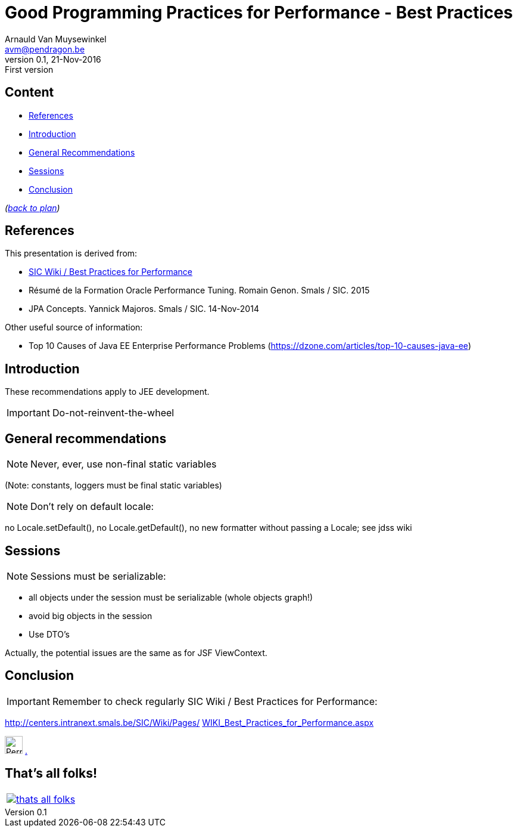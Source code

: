 // build_options: 
Good Programming Practices for Performance - Best Practices
===========================================================
Arnauld Van Muysewinkel <avm@pendragon.be>
v0.1, 21-Nov-2016: First version
:backend: slidy
//:theme: volnitsky
:data-uri:
ifdef::env-build[:icons: font]
:extension: adoc
//extension may be overriden by compile.sh
:copyright: Creative-Commons-Zero (Arnauld Van Muysewinkel)


Content
-------

* <<_references,References>>
* <<_introduction,Introduction>>
* <<_general_recommendations,General Recommendations>>
* <<_sessions,Sessions>>
* <<_conclusion,Conclusion>>

_(link:0.0-training_plan.{extension}#_extras[back to plan])_


References
----------

This presentation is derived from:

* http://centers.intranext.smals.be/SIC/Wiki/Pages/WIKI_Best_Practices_for_Performance.aspx[SIC Wiki / Best Practices for Performance]
* Résumé de la Formation Oracle Performance Tuning. Romain Genon. Smals / SIC. 2015
* JPA Concepts. Yannick Majoros. Smals / SIC. 14-Nov-2014

Other useful source of information:

* Top 10 Causes of Java EE Enterprise Performance Problems (https://dzone.com/articles/top-10-causes-java-ee)

Introduction
------------

These recommendations apply to JEE development.

*****
IMPORTANT: Do-not-reinvent-the-wheel
*****


General recommendations
-----------------------

NOTE: Never, ever, use non-final static variables

(Note: constants, loggers must be final static variables)


NOTE: Don't rely on default locale:

no Locale.setDefault(), no Locale.getDefault(), no new formatter without passing a Locale; see jdss wiki


Sessions
--------

NOTE: Sessions must be serializable:

* all objects under the session must be serializable (whole objects graph!)
* avoid big objects in the session
* Use DTO's

Actually, the potential issues are the same as for JSF ViewContext.


Conclusion
----------

IMPORTANT: Remember to check regularly SIC Wiki / Best Practices for Performance:

http://centers.intranext.smals.be/SIC/Wiki/Pages/WIKI_Best_Practices_for_Performance.aspx[
http://centers.intranext.smals.be/SIC/Wiki/Pages/]
http://centers.intranext.smals.be/SIC/Wiki/Pages/WIKI_Best_Practices_for_Performance.aspx[
WIKI_Best_Practices_for_Performance.aspx]

image:images/Perry_The_Platypus-210x140.png[width=30] http://c.xkcd.com/random/comic/[.]


:numbered!:
That's all folks!
-----------------

[cols="^",grid="none",frame="none"]
|=====
|image:images/thats-all-folks.png[link="#(1)"]
|=====
